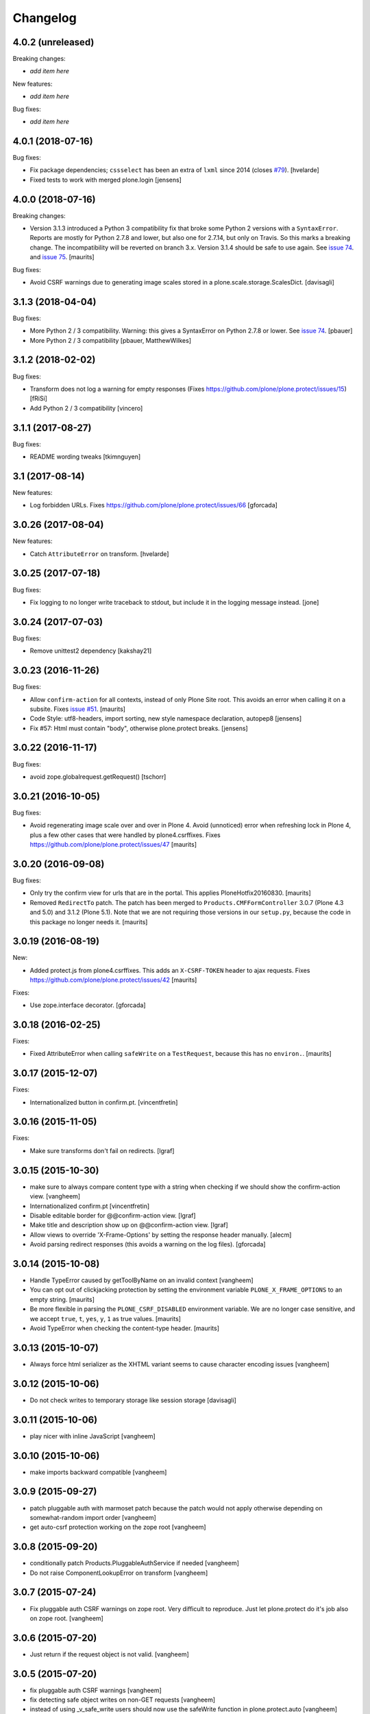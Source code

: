 Changelog
=========

4.0.2 (unreleased)
------------------

Breaking changes:

- *add item here*

New features:

- *add item here*

Bug fixes:

- *add item here*


4.0.1 (2018-07-16)
------------------

Bug fixes:

- Fix package dependencies;
  ``cssselect`` has been an extra of ``lxml`` since 2014 (closes `#79 <https://github.com/plone/plone.protect/issues/79>`_).
  [hvelarde]

- Fixed tests to work with merged plone.login
  [jensens]


4.0.0 (2018-07-16)
------------------

Breaking changes:

- Version 3.1.3 introduced a Python 3 compatibility fix that broke some Python 2 versions with a ``SyntaxError``.
  Reports are mostly for Python 2.7.8 and lower, but also one for 2.7.14, but only on Travis.
  So this marks a breaking change.
  The incompatibility will be reverted on branch 3.x.
  Version 3.1.4 should be safe to use again.
  See `issue 74 <https://github.com/plone/plone.protect/issues/74>`_.
  and `issue 75 <https://github.com/plone/plone.protect/issues/75>`_.
  [maurits]

Bug fixes:

- Avoid CSRF warnings due to generating image scales
  stored in a plone.scale.storage.ScalesDict.
  [davisagli]


3.1.3 (2018-04-04)
------------------

Bug fixes:

- More Python 2 / 3 compatibility.
  Warning: this gives a SyntaxError on Python 2.7.8 or lower.
  See `issue 74 <https://github.com/plone/plone.protect/issues/74>`_.
  [pbauer]
- More Python 2 / 3 compatibility
  [pbauer, MatthewWilkes]


3.1.2 (2018-02-02)
------------------

Bug fixes:

- Transform does not log a warning for empty responses
  (Fixes https://github.com/plone/plone.protect/issues/15)
  [fRiSi]

- Add Python 2 / 3 compatibility
  [vincero]


3.1.1 (2017-08-27)
------------------

Bug fixes:

- README wording tweaks
  [tkimnguyen]


3.1 (2017-08-14)
----------------

New features:

- Log forbidden URLs.
  Fixes https://github.com/plone/plone.protect/issues/66
  [gforcada]


3.0.26 (2017-08-04)
-------------------

New features:

- Catch ``AttributeError`` on transform.
  [hvelarde]


3.0.25 (2017-07-18)
-------------------

Bug fixes:

- Fix logging to no longer write traceback to stdout, but include it in the
  logging message instead.
  [jone]


3.0.24 (2017-07-03)
-------------------

Bug fixes:

- Remove unittest2 dependency
  [kakshay21]


3.0.23 (2016-11-26)
-------------------

Bug fixes:

- Allow ``confirm-action`` for all contexts, instead of only Plone Site root.
  This avoids an error when calling it on a subsite.
  Fixes `issue #51 <https://github.com/plone/plone.protect/issues/51>`_.
  [maurits]

- Code Style: utf8-headers, import sorting, new style namespace declaration, autopep8
  [jensens]

- Fix #57: Html must contain "body", otherwise plone.protect breaks.
  [jensens]


3.0.22 (2016-11-17)
-------------------

Bug fixes:

- avoid zope.globalrequest.getRequest()
  [tschorr]


3.0.21 (2016-10-05)
-------------------

Bug fixes:

- Avoid regenerating image scale over and over in Plone 4.
  Avoid (unnoticed) error when refreshing lock in Plone 4,
  plus a few other cases that were handled by plone4.csrffixes.
  Fixes https://github.com/plone/plone.protect/issues/47
  [maurits]


3.0.20 (2016-09-08)
-------------------

Bug fixes:

- Only try the confirm view for urls that are in the portal.
  This applies PloneHotfix20160830.  [maurits]

- Removed ``RedirectTo`` patch.  The patch has been merged to
  ``Products.CMFFormController`` 3.0.7 (Plone 4.3 and 5.0) and 3.1.2
  (Plone 5.1).  Note that we are not requiring those versions in our
  ``setup.py``, because the code in this package no longer needs it.
  [maurits]


3.0.19 (2016-08-19)
-------------------

New:

- Added protect.js from plone4.csrffixes.  This adds an ``X-CSRF-TOKEN``
  header to ajax requests.
  Fixes https://github.com/plone/plone.protect/issues/42
  [maurits]

Fixes:

- Use zope.interface decorator.
  [gforcada]


3.0.18 (2016-02-25)
-------------------

Fixes:

- Fixed AttributeError when calling ``safeWrite`` on a
  ``TestRequest``, because this has no ``environ.``.  [maurits]


3.0.17 (2015-12-07)
-------------------

Fixes:

- Internationalized button in confirm.pt.
  [vincentfretin]


3.0.16 (2015-11-05)
-------------------

Fixes:

- Make sure transforms don't fail on redirects.
  [lgraf]


3.0.15 (2015-10-30)
-------------------

- make sure to always compare content type with a string when checking
  if we should show the confirm-action view.
  [vangheem]

- Internationalized confirm.pt
  [vincentfretin]

- Disable editable border for @@confirm-action view.
  [lgraf]

- Make title and description show up on @@confirm-action view.
  [lgraf]

- Allow views to override 'X-Frame-Options' by setting the response header
  manually.
  [alecm]

- Avoid parsing redirect responses (this avoids a warning on the log files).
  [gforcada]

3.0.14 (2015-10-08)
-------------------

- Handle TypeError caused by getToolByName on an
  invalid context
  [vangheem]

- You can opt out of clickjacking protection by setting the
  environment variable ``PLONE_X_FRAME_OPTIONS`` to an empty string.
  [maurits]

- Be more flexible in parsing the ``PLONE_CSRF_DISABLED`` environment
  variable.  We are no longer case sensitive, and we accept ``true``,
  ``t``, ``yes``, ``y``, ``1`` as true values.
  [maurits]

- Avoid TypeError when checking the content-type header.
  [maurits]


3.0.13 (2015-10-07)
-------------------

- Always force html serializer as the XHTML variant seems
  to cause character encoding issues
  [vangheem]

3.0.12 (2015-10-06)
-------------------

- Do not check writes to temporary storage like session storage
  [davisagli]

3.0.11 (2015-10-06)
-------------------

- play nicer with inline JavaScript
  [vangheem]


3.0.10 (2015-10-06)
-------------------

- make imports backward compatible
  [vangheem]


3.0.9 (2015-09-27)
------------------

- patch pluggable auth with marmoset patch because
  the patch would not apply otherwise depending on
  somewhat-random import order
  [vangheem]

- get auto-csrf protection working on the zope root
  [vangheem]


3.0.8 (2015-09-20)
------------------

- conditionally patch Products.PluggableAuthService if needed
  [vangheem]

- Do not raise ComponentLookupError on transform
  [vangheem]


3.0.7 (2015-07-24)
------------------

- Fix pluggable auth CSRF warnings on zope root. Very difficult to reproduce.
  Just let plone.protect do it's job also on zope root.
  [vangheem]


3.0.6 (2015-07-20)
------------------

- Just return if the request object is not valid.
  [vangheem]


3.0.5 (2015-07-20)
------------------

- fix pluggable auth CSRF warnings
  [vangheem]

- fix detecting safe object writes on non-GET requests
  [vangheem]

- instead of using _v_safe_write users should now use the safeWrite function
  in plone.protect.auto
  [vangheem]


3.0.4 (2015-05-13)
------------------

- patch locking functions to use _v_safe_write attribute
  [vangheem]

- Be able to use _v_safe_write attribute to specify objects are safe to write
  [vangheem]


3.0.3 (2015-03-30)
------------------

- handle zope root not having IKeyManager Utility and CRSF protection
  not being supported on zope root requests yet
  [vangheem]

3.0.2 (2015-03-13)
------------------

- Add ITransform.transformBytes for protect transform to fix compatibility
  with plone.app.blocks' ESI-rendering
  [atsoukka]


3.0.1 (2014-11-01)
------------------

- auto CSRF protection: check for changes on all the storages
  [mamico]

- CSRF test fixed
  [mamico]


3.0.0 (2014-04-13)
------------------

- auto-rotate keyrings
  [vangheem]

- use specific keyring for protected forms
  [vangheem]

- add automatic clickjacking protection(thanks to Manish Bhattacharya)
  [vangheem]

- add automatic CSRF protection
  [vangheem]


2.0.2 (2012-12-09)
------------------

- Use constant time comparison to verify the authenticator. This is part of the
  fix for https://plone.org/products/plone/security/advisories/20121106/23
  [davisagli]

- Add MANIFEST.in.
  [WouterVH]

- Add ability to customize the token created.
  [vangheem]


2.0 - 2010-07-18
----------------

- Update license to BSD following board decision.
  http://lists.plone.org/pipermail/membership/2009-August/001038.html
  [elro]

2.0a1 - 2009-11-14
------------------

- Removed deprecated AuthenticateForm class and zope.deprecation dependency.
  [hannosch]

- Avoid deprecation warning for the sha module in Python 2.6.
  [hannosch]

- Specify package dependencies
  [hannosch]

1.1 - 2008-06-02
----------------

- Add an optional GenericSetup profile to make it easier to install
  plone.protect.
  [mj]

1.0 - 2008-04-19
----------------

- The protect decorator had a serious design flaw which broke it. Added
  proper tests for it and fixed the problems.
  [wichert]

1.0rc1 - 2008-03-28
-------------------

- Rename plone.app.protect to plone.protect: there is nothing Plone-specific
  about the functionality in this package and it really should be used outside
  of Plone as well.
  [wichert]

- Made utils.protect work with Zope >= 2.11.
  [stefan]

1.0b1 - March 7, 2008
---------------------

- Refactor the code to offer a generic protect decorator for methods
  which takes a list of checkers as options. Add checkers for both the
  authenticator verification and HTTP POST-only.
  [wichert]

1.0a1 - January 27, 2008
------------------------

- Initial release
  [wichert]
